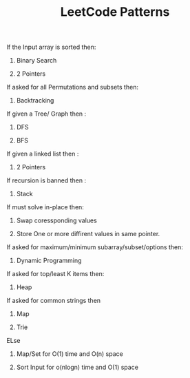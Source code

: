 :PROPERTIES:
:ID:       ADE68492-9F19-46B0-8F2C-9B17F021913F
:END:
#+TITLE:  LeetCode Patterns

****************** If the Input array is sorted then:
******************** Binary Search
******************** 2 Pointers


****************** If asked for all Permutations and subsets then:
******************** Backtracking

****************** If given a Tree/ Graph then :
******************** DFS
******************** BFS


****************** If given a linked list then :
******************** 2 Pointers

****************** If recursion is banned then :
******************** Stack


****************** If must solve in-place then:
******************** Swap coressponding values
******************** Store One or more diffirent values in same pointer.


****************** If asked for maximum/minimum subarray/subset/options then:
******************** Dynamic Programming


****************** If asked for top/least K items then:
******************** Heap


****************** If asked for common strings then
******************** Map
******************** Trie
****************** ELse
******************** Map/Set for O(1) time and O(n) space
******************** Sort Input for o(nlogn) time and O(1) space
